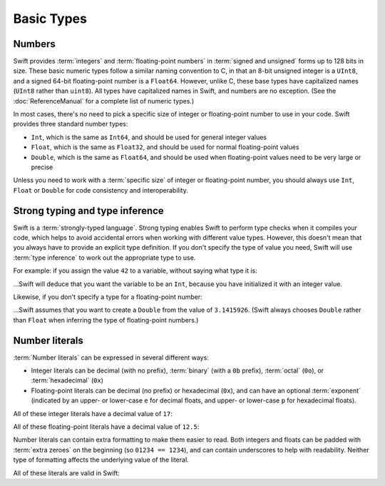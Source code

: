 .. docnote:: Subjects to be covered in this section

	* Declaration syntax
	* Multiple variable declarations and initializations on one line
	* Naming conventions
	* Integer types
	* Floating point types
	* Bool
	* Void
	* No suffixes for integers / floats
	* Lack of promotion and truncation
	* Lazy initialization
	* A brief mention of characters and strings
	* Tuples
	* Enums
	* Enum element patterns
	* Enums for groups of constants
	* Enums with raw values (inc. getting / setting raw values)
	* Enum default / unknown values?
	* Enums with multiple identical values?
	* Enum delayed identifier resolution
	* Typealiases
	* Type inference
	* Type casting through type initializers
	* Arrays
	* Optional types
	* Pattern binding
	* Literals
	* Immutability
	* (Don't redeclare objects within a REPL session)
	* C primitive types

Basic Types
===========

Numbers
-------

Swift provides :term:`integers` and :term:`floating-point numbers` in :term:`signed and unsigned` forms up to 128 bits in size. These basic numeric types follow a similar naming convention to C, in that an 8-bit unsigned integer is a ``UInt8``, and a signed 64-bit floating-point number is a ``Float64``. However, unlike C, these base types have capitalized names (``UInt8`` rather than ``uint8``). All types have capitalized names in Swift, and numbers are no exception. (See the :doc:`ReferenceManual` for a complete list of numeric types.)

.. glossary::

	integers
		An integer is a whole number with no fractional component (such as ``42``, ``0`` and ``-23``).

	floating-point numbers
		A floating-point number (also known as a float) is a number with a fractional component (such as ``3.14159``, ``0.1`` or ``-273.15``).

	signed and unsigned
		Signed values can be positive or negative. Unsigned values can only be positive.

In most cases, there's no need to pick a specific size of integer or floating-point number to use in your code. Swift provides three standard number types:

* ``Int``, which is the same as ``Int64``, and should be used for general integer values
* ``Float``, which is the same as ``Float32``, and should be used for normal floating-point values
* ``Double``, which is the same as ``Float64``, and should be used when floating-point values need to be very large or precise

Unless you need to work with a :term:`specific size` of integer or floating-point number, you should always use ``Int``, ``Float`` or ``Double`` for code consistency and interoperability.

.. glossary::

	specific size
		Certain tasks may require you to be more specific about the type of number that you need. You might use a ``Float16`` to read 16-bit audio samples, or a ``UInt8`` when working with raw 8-bit byte data, for example.

Strong typing and type inference
--------------------------------

Swift is a :term:`strongly-typed language`. Strong typing enables Swift to perform type checks when it compiles your code, which helps to avoid accidental errors when working with different value types. However, this doesn't mean that you always have to provide an explicit type definition. If you don't specify the type of value you need, Swift will use :term:`type inference` to work out the appropriate type to use.

.. glossary::

	strongly-typed language
		Strongly-typed languages require you to be clear about the types of values and objects your code can work with. If some part of your code expects a string, for example, strong typing means that you can't accidentally pass it an integer by mistake.

	type inference
		Type inference is the ability for a compiler to automatically deduce the type of a particular expression at compile-time (rather than at run-time). The Swift compiler can often infer the type of a variable without the need for explicit type definitions, just by examining the values you provide.

For example: if you assign the value ``42`` to a variable, without saying what type it is:

.. testcode:: typeInference

	(swift) var a = 42
	// a : Int = 42

…Swift will deduce that you want the variable to be an ``Int``, because you have initialized it with an integer value.

Likewise, if you don't specify a type for a floating-point number:

.. testcode:: typeInference

	(swift) var pi = 3.1415926
	// pi : Double = 3.14159

…Swift assumes that you want to create a ``Double`` from the value of ``3.1415926``. (Swift always chooses ``Double`` rather than ``Float`` when inferring the type of floating-point numbers.)

Number literals
---------------

:term:`Number literals` can be expressed in several different ways:

* Integer literals can be decimal (with no prefix), :term:`binary` (with a ``0b`` prefix), :term:`octal` (``0o``), or :term:`hexadecimal` (``0x``)
* Floating-point literals can be decimal (no prefix) or hexadecimal (``0x``), and can have an optional :term:`exponent` (indicated by an upper- or lower-case ``e`` for decimal floats, and upper- or lower-case ``p`` for hexadecimal floats).

.. glossary::

	number literals
		Number literals are fixed-value numbers included directly in your source code, such as ``42`` or ``3.14159``.

	binary
		Binary numbers are counted with two (rather than ten) basic units. They only ever contain the numbers ``0`` and ``1``. In binary notation, ``1`` is ``0b1``, and ``2`` is ``0b10``.

	octal
		Octal numbers are counted with eight (rather than ten) basic values. They only ever contain the numbers ``0`` to ``7``. In octal notation, ``7`` is ``0o7``, and ``8`` is ``0o10``.

	hexadecimal
		Hexadecimal numbers are counted with 16 (rather than ten) basic values. They contain the numbers ``0`` to ``9``, plus the letters ``A`` through ``F`` (to represent base units with values of ``10`` through ``15``). In hexadecimal notation, ``9`` is ``0x9``, ``10`` is ``0xA``, ``15`` is ``0xF``, and ``16`` is ``0x10``.

	exponent
		Floating-point values with an exponent are of the form ‘*[number]* shifted by *[exponent]* decimal places’ (such as ``1.25e2``). All the exponent does is to shift the number right or left by that many decimal places. Positive exponents move the number to the left; negative exponents move it to the right. So, ``1.25e2`` means ‘``1.25`` shifted ``2`` places to the left’ (aka ``125.0``), and ``1.25e-2`` means ‘``1.25`` shifted ``2`` places to the right’ (aka ``0.0125``).

All of these integer literals have a decimal value of ``17``:

.. testcode:: numberLiterals

	(swift) var dec = 17
	// dec : Int = 17
	(swift) var bin = 0b10001	// 17 in binary notation
	// bin : Int = 17
	(swift) var oct = 0o21		// 17 in octal notation
	// oct : Int = 17
	(swift) var hex = 0x11		// 17 in hexadecimal notation
	// hex : Int = 17

All of these floating-point literals have a decimal value of ``12.5``:

.. testcode:: numberLiterals

	(swift) var dec = 12.5
	// dec : Double = 12.5
	(swift) var exp = 1.25e1
	// exp : Double = 12.5
	(swift) var hex = 0xC.8p0
	// hex : Double = 12.5

Number literals can contain extra formatting to make them easier to read. Both integers and floats can be padded with :term:`extra zeroes` on the beginning (so ``01234 == 1234``), and can contain underscores to help with readability. Neither type of formatting affects the underlying value of the literal.

.. glossary::

	extra zeroes
		In C, adding an extra zero to the beginning of an integer literal indicates that the literal is in octal notation. This isn't the case in Swift. Always add the ``0o`` prefix if your numbers are in octal notation.

All of these literals are valid in Swift:

.. testcode:: numberLiterals

	(swift) var oneMillion = 1_000_000
	// oneMillion : Int = 1000000
	(swift) var justOverOneMillion = 1_000_000.000_000_1
	// justOverOneMillion : Double = 1e+06
	(swift) var paddedDouble = 000123.456
	// paddedDouble : Double = 123.456

.. refnote:: References

	* https://[Internal Staging Server]/docs/LangRef.html#integer_literal ✔︎
	* https://[Internal Staging Server]/docs/LangRef.html#floating_literal
	* https://[Internal Staging Server]/docs/LangRef.html#expr-delayed-identifier
	* https://[Internal Staging Server]/docs/whitepaper/TypesAndValues.html#types-and-values
	* https://[Internal Staging Server]/docs/whitepaper/TypesAndValues.html#integer-types ✔︎
	* https://[Internal Staging Server]/docs/whitepaper/TypesAndValues.html#no-integer-suffixes
	* https://[Internal Staging Server]/docs/whitepaper/TypesAndValues.html#no-implicit-integer-promotions-or-conversions
	* https://[Internal Staging Server]/docs/whitepaper/TypesAndValues.html#no-silent-truncation-or-undefined-behavior
	* https://[Internal Staging Server]/docs/whitepaper/TypesAndValues.html#separators-in-literals ✔︎
	* https://[Internal Staging Server]/docs/whitepaper/TypesAndValues.html#floating-point-types
	* https://[Internal Staging Server]/docs/whitepaper/TypesAndValues.html#bool
	* https://[Internal Staging Server]/docs/whitepaper/TypesAndValues.html#tuples
	* https://[Internal Staging Server]/docs/whitepaper/TypesAndValues.html#arrays
	* https://[Internal Staging Server]/docs/whitepaper/TypesAndValues.html#enumerations
	* https://[Internal Staging Server]/docs/whitepaper/LexicalStructure.html#identifiers-and-operators
	* https://[Internal Staging Server]/docs/whitepaper/LexicalStructure.html#integer-literals
	* https://[Internal Staging Server]/docs/whitepaper/LexicalStructure.html#floating-point-literals
	* https://[Internal Staging Server]/docs/whitepaper/GuidedTour.html#declarations-and-basic-syntax
	* https://[Internal Staging Server]/docs/whitepaper/GuidedTour.html#tuples
	* https://[Internal Staging Server]/docs/whitepaper/GuidedTour.html#enums
